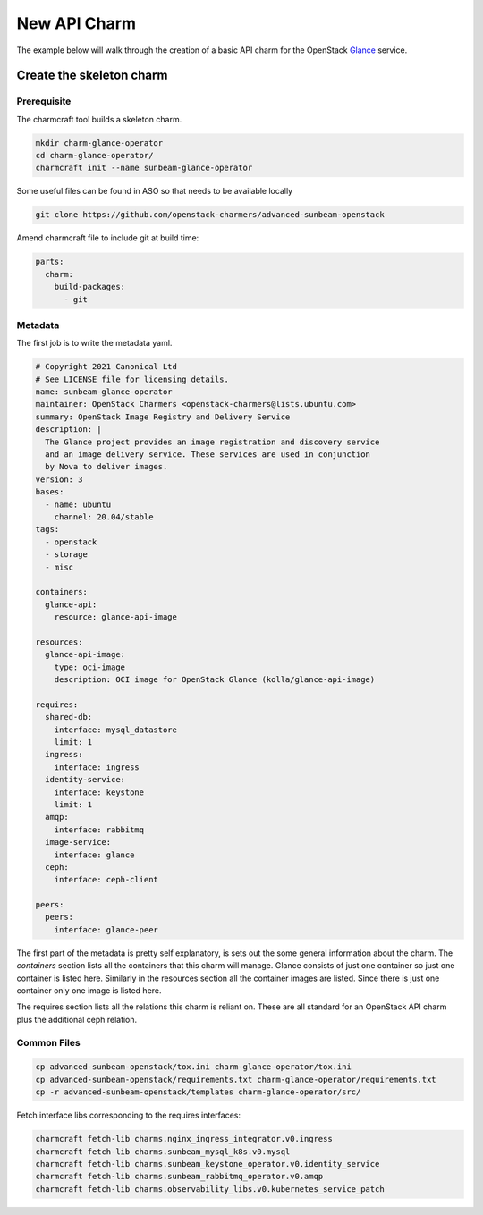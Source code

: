 =============
New API Charm
=============

The example below will walk through the creation of a basic API charm for the
OpenStack `Glance <https://wiki.openstack.org/wiki/Glance>`__ service.

Create the skeleton charm
=========================

Prerequisite
~~~~~~~~~~~~

The charmcraft tool builds a skeleton charm.

.. code:: bash

   mkdir charm-glance-operator
   cd charm-glance-operator/
   charmcraft init --name sunbeam-glance-operator

Some useful files can be found in ASO so that needs
to be available locally

.. code:: bash

    git clone https://github.com/openstack-charmers/advanced-sunbeam-openstack

Amend charmcraft file to include git at build time:

.. code:: bash

    parts:
      charm:
        build-packages:
          - git  

Metadata
~~~~~~~~

The first job is to write the metadata yaml.

.. code:: yaml

   # Copyright 2021 Canonical Ltd
   # See LICENSE file for licensing details.
   name: sunbeam-glance-operator
   maintainer: OpenStack Charmers <openstack-charmers@lists.ubuntu.com>
   summary: OpenStack Image Registry and Delivery Service
   description: |
     The Glance project provides an image registration and discovery service
     and an image delivery service. These services are used in conjunction
     by Nova to deliver images.
   version: 3
   bases:
     - name: ubuntu
       channel: 20.04/stable
   tags:
     - openstack
     - storage
     - misc
   
   containers:
     glance-api:
       resource: glance-api-image
   
   resources:
     glance-api-image:
       type: oci-image
       description: OCI image for OpenStack Glance (kolla/glance-api-image)
   
   requires:
     shared-db:
       interface: mysql_datastore
       limit: 1
     ingress:
       interface: ingress
     identity-service:
       interface: keystone
       limit: 1
     amqp:
       interface: rabbitmq
     image-service:
       interface: glance
     ceph:
       interface: ceph-client
   
   peers:
     peers:
       interface: glance-peer

The first part of the metadata is pretty self explanatory, is sets out the some
general information about the charm. The `containers` section lists all the
containers that this charm will manage. Glance consists of just one container
so just one container is listed here. Similarly in the resources section all
the container images are listed. Since there is just one container only one
image is listed here.

The requires section lists all the relations this charm is reliant on. These
are all standard for an OpenStack API charm plus the additional ceph relation.

Common Files
~~~~~~~~~~~~

.. code:: bash

    cp advanced-sunbeam-openstack/tox.ini charm-glance-operator/tox.ini
    cp advanced-sunbeam-openstack/requirements.txt charm-glance-operator/requirements.txt 
    cp -r advanced-sunbeam-openstack/templates charm-glance-operator/src/

Fetch interface libs corresponding to the requires interfaces:

.. code:: bash

    charmcraft fetch-lib charms.nginx_ingress_integrator.v0.ingress
    charmcraft fetch-lib charms.sunbeam_mysql_k8s.v0.mysql
    charmcraft fetch-lib charms.sunbeam_keystone_operator.v0.identity_service
    charmcraft fetch-lib charms.sunbeam_rabbitmq_operator.v0.amqp
    charmcraft fetch-lib charms.observability_libs.v0.kubernetes_service_patch

